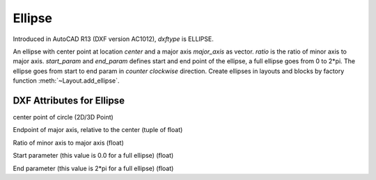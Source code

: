 Ellipse
=======

.. class:: Ellipse(GraphicEntity)

Introduced in AutoCAD R13 (DXF version AC1012), *dxftype* is ELLIPSE.

An ellipse with center point at location *center* and a major axis *major_axis* as vector. *ratio* is the ratio of
minor axis to major axis. *start_param* and *end_param* defines start and end point of the ellipse, a full ellipse
goes from 0 to 2*pi. The ellipse goes from start to end param in *counter clockwise* direction. Create ellipses in
layouts and blocks by factory function :meth:`~Layout.add_ellipse`.

DXF Attributes for Ellipse
--------------------------

.. attribute:: Ellipse.dxf.center

center point of circle (2D/3D Point)

.. attribute:: Ellipse.dxf.major_axis

Endpoint of major axis, relative to the center (tuple of float)

.. attribute:: Ellipse.dxf.ratio

Ratio of minor axis to major axis (float)

.. attribute:: Ellipse.dxf.start_param

Start parameter (this value is 0.0 for a full ellipse) (float)

.. attribute:: Ellipse.dxf.end_param

End parameter (this value is 2*pi for a full ellipse) (float)

